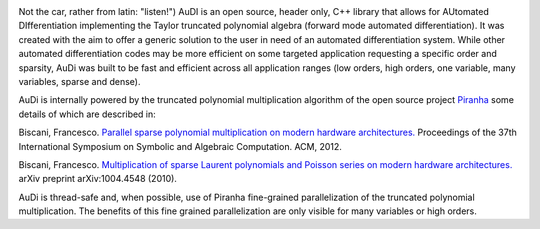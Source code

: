 .. AuDi documentation master file, created by
   sphinx-quickstart on Thu Sep 17 09:59:25 2015.
   You can adapt this file completely to your liking, but it should at least
   contain the root `toctree` directive.

.. image:: _static/audi_logo.png

Not the car, rather from latin: "listen!") AuDI is an open source, header only, C++ library that allows
for AUtomated DIfferentiation implementing the Taylor truncated polynomial
algebra (forward mode automated differentiation). It was created with the aim
to offer a generic solution to the user in need of an automated
differentiation system. While other automated differentiation codes may be more
efficient on some targeted application requesting a specific order and sparsity, AuDi was built to be fast and efficient
across all application ranges (low orders, high orders, one variable, 
many variables, sparse and dense).

AuDi is internally powered by the truncated polynomial multiplication algorithm
of the open source project `Piranha <https://github.com/bluescarni/piranha>`_ some details of which are described in:

Biscani, Francesco. `Parallel sparse polynomial multiplication on modern hardware architectures. <http://dl.acm.org/citation.cfm?id=2442845>`_  Proceedings of the 37th International Symposium on Symbolic and Algebraic Computation. ACM, 2012.

Biscani, Francesco. `Multiplication of sparse Laurent polynomials and Poisson series on modern hardware architectures. <http://arxiv.org/pdf/1004.4548v1.pdf>`_ arXiv preprint arXiv:1004.4548 (2010).

AuDi is thread-safe and, when possible, use of Piranha fine-grained parallelization of the truncated polynomial multiplication. The benefits of this fine grained parallelization are only visible for many variables or high orders.